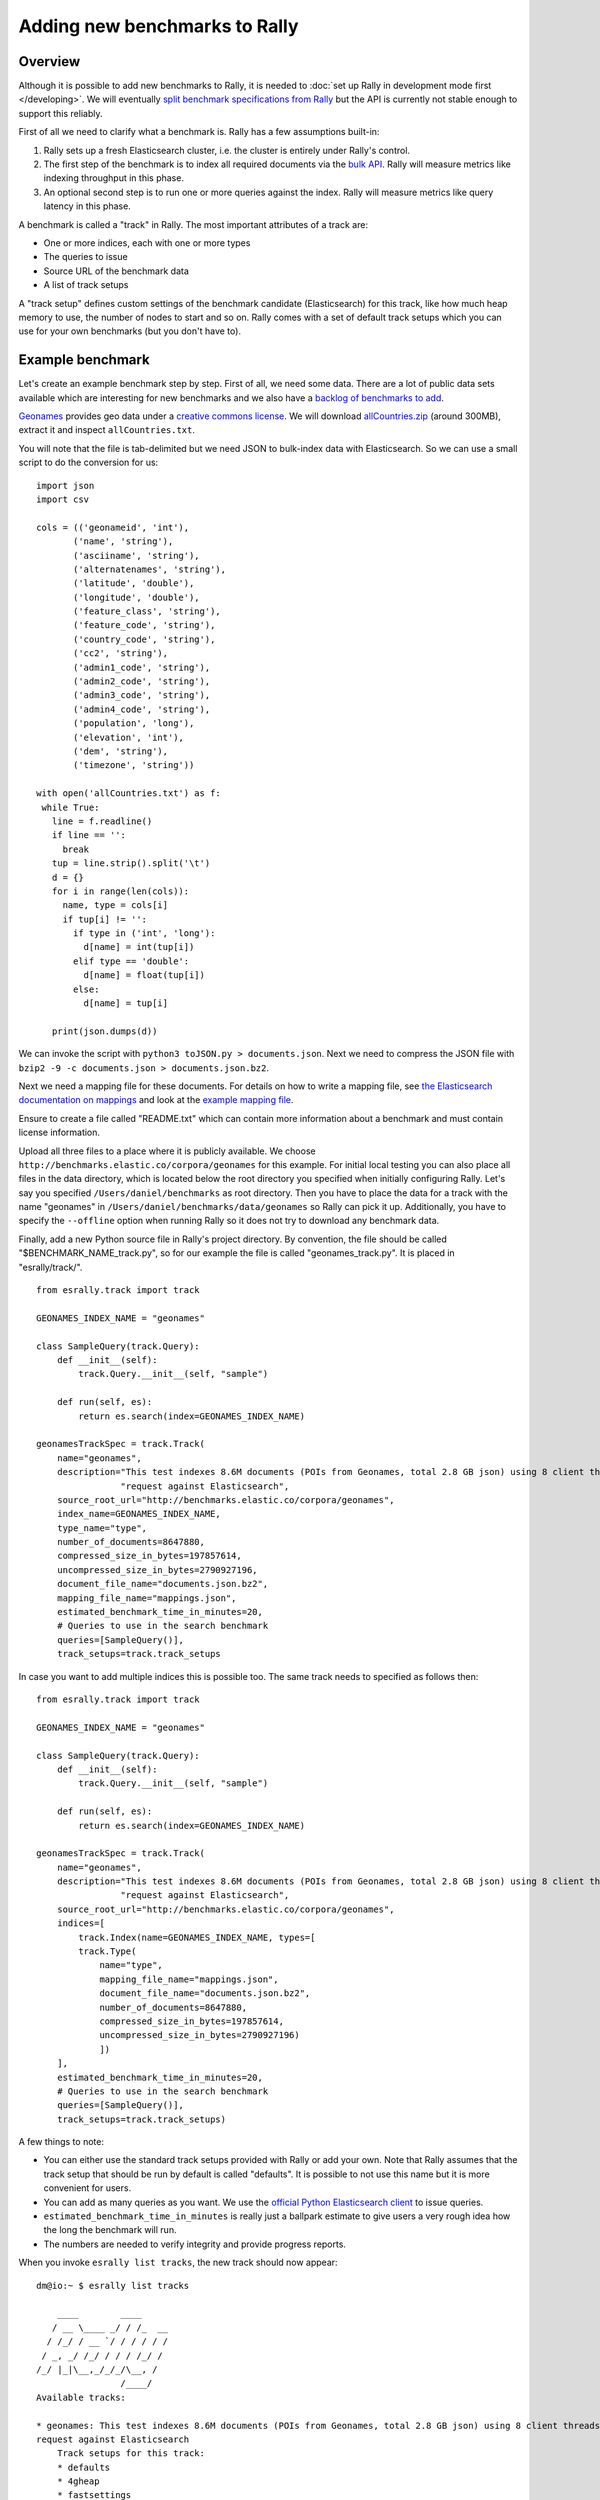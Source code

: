Adding new benchmarks to Rally
==============================

Overview
--------

Although it is possible to add new benchmarks to Rally, it is needed to :doc:`set up Rally in development mode first </developing>`. We will
eventually `split benchmark specifications from Rally <https://github.com/elastic/rally/issues/26>`_ but the API is currently not stable
enough to support this reliably.

First of all we need to clarify what a benchmark is. Rally has a few assumptions built-in:

1. Rally sets up a fresh Elasticsearch cluster, i.e. the cluster is entirely under Rally's control.
2. The first step of the benchmark is to index all required documents via the `bulk API <https://www.elastic.co/guide/en/elasticsearch/reference/current/docs-bulk.html>`_. Rally will measure metrics like indexing throughput in this phase.
3. An optional second step is to run one or more queries against the index. Rally will measure metrics like query latency in this phase.

A benchmark is called a "track" in Rally. The most important attributes of a track are:

* One or more indices, each with one or more types
* The queries to issue
* Source URL of the benchmark data
* A list of track setups

A "track setup" defines custom settings of the benchmark candidate (Elasticsearch) for this track, like how much heap memory to use, the
number of nodes to start and so on. Rally comes with a set of default track setups which you can use for your own benchmarks (but you don't
have to).

Example benchmark
-----------------

Let's create an example benchmark step by step. First of all, we need some data. There are a lot of public data sets available which are
interesting for new benchmarks and we also have a 
`backlog of benchmarks to add <https://github.com/elastic/rally/issues?q=is%3Aissue+is%3Aopen+label%3A%3ABenchmark>`_.

`Geonames <http://www.geonames.org/>`_ provides geo data under a `creative commons license <http://creativecommons.org/licenses/by/3.0/>`_. We
will download `allCountries.zip <http://download.geonames.org/export/dump/allCountries.zip>`_ (around 300MB), extract it and
inspect ``allCountries.txt``.

You will note that the file is tab-delimited but we need JSON to bulk-index data with Elasticsearch. So we can use a small script to do the
conversion for us::

    import json
    import csv
    
    cols = (('geonameid', 'int'),
           ('name', 'string'),
           ('asciiname', 'string'),
           ('alternatenames', 'string'),
           ('latitude', 'double'),
           ('longitude', 'double'),
           ('feature_class', 'string'),
           ('feature_code', 'string'),
           ('country_code', 'string'),
           ('cc2', 'string'),
           ('admin1_code', 'string'),
           ('admin2_code', 'string'),
           ('admin3_code', 'string'),
           ('admin4_code', 'string'),
           ('population', 'long'),
           ('elevation', 'int'),
           ('dem', 'string'),
           ('timezone', 'string'))
           
    with open('allCountries.txt') as f:
     while True:
       line = f.readline()
       if line == '':
         break
       tup = line.strip().split('\t')
       d = {}
       for i in range(len(cols)):
         name, type = cols[i]
         if tup[i] != '':
           if type in ('int', 'long'):
             d[name] = int(tup[i])
           elif type == 'double':
             d[name] = float(tup[i])
           else:
             d[name] = tup[i]
    
       print(json.dumps(d))

We can invoke the script with ``python3 toJSON.py > documents.json``. Next we need to compress the JSON file with ``bzip2 -9 -c documents.json > documents.json.bz2``.

Next we need a mapping file for these documents. For details on how to write a mapping file, see `the Elasticsearch documentation on mappings <https://www.elastic.co/guide/en/elasticsearch/reference/current/mapping.html>`_ and look at the `example mapping file <http://benchmarks.elastic.co/corpora/geonames/mappings.json>`_.

Ensure to create a file called "README.txt" which can contain more information about a benchmark and must contain license information.

Upload all three files to a place where it is publicly available. We choose ``http://benchmarks.elastic.co/corpora/geonames`` for this example. For initial local testing you can also place all files in the data directory, which is located below the root directory you specified when initially configuring Rally. Let's say you specified ``/Users/daniel/benchmarks`` as root directory. Then you have to place the data for a track with the name "geonames" in ``/Users/daniel/benchmarks/data/geonames`` so Rally can pick it up. Additionally, you have to specify the ``--offline`` option when running Rally so it does not try to download any benchmark data.

Finally, add a new Python source file in Rally's project directory. By convention, the file should be called "$BENCHMARK_NAME_track.py", so
for our example the file is called "geonames_track.py". It is placed in "esrally/track/". ::

    from esrally.track import track

    GEONAMES_INDEX_NAME = "geonames"
    
    class SampleQuery(track.Query):
        def __init__(self):
            track.Query.__init__(self, "sample")
    
        def run(self, es):
            return es.search(index=GEONAMES_INDEX_NAME)
    
    geonamesTrackSpec = track.Track(
        name="geonames",
        description="This test indexes 8.6M documents (POIs from Geonames, total 2.8 GB json) using 8 client threads and 5000 docs per bulk "
                    "request against Elasticsearch",
        source_root_url="http://benchmarks.elastic.co/corpora/geonames",
        index_name=GEONAMES_INDEX_NAME,
        type_name="type",
        number_of_documents=8647880,
        compressed_size_in_bytes=197857614,
        uncompressed_size_in_bytes=2790927196,
        document_file_name="documents.json.bz2",
        mapping_file_name="mappings.json",
        estimated_benchmark_time_in_minutes=20,
        # Queries to use in the search benchmark
        queries=[SampleQuery()],
        track_setups=track.track_setups


In case you want to add multiple indices this is possible too. The same track needs to specified as follows then: ::


    from esrally.track import track

    GEONAMES_INDEX_NAME = "geonames"

    class SampleQuery(track.Query):
        def __init__(self):
            track.Query.__init__(self, "sample")

        def run(self, es):
            return es.search(index=GEONAMES_INDEX_NAME)

    geonamesTrackSpec = track.Track(
        name="geonames",
        description="This test indexes 8.6M documents (POIs from Geonames, total 2.8 GB json) using 8 client threads and 5000 docs per bulk "
                    "request against Elasticsearch",
        source_root_url="http://benchmarks.elastic.co/corpora/geonames",
        indices=[
            track.Index(name=GEONAMES_INDEX_NAME, types=[
            track.Type(
                name="type",
                mapping_file_name="mappings.json",
                document_file_name="documents.json.bz2",
                number_of_documents=8647880,
                compressed_size_in_bytes=197857614,
                uncompressed_size_in_bytes=2790927196)
                ])
        ],
        estimated_benchmark_time_in_minutes=20,
        # Queries to use in the search benchmark
        queries=[SampleQuery()],
        track_setups=track.track_setups)

A few things to note:

* You can either use the standard track setups provided with Rally or add your own. Note that Rally assumes that the track setup that should be run by default is called "defaults". It is possible to not use this name but it is more convenient for users.
* You can add as many queries as you want. We use the `official Python Elasticsearch client <http://elasticsearch-py.readthedocs.org/>`_ to issue queries.
* ``estimated_benchmark_time_in_minutes`` is really just a ballpark estimate to give users a very rough idea how the long the benchmark will run.
* The numbers are needed to verify integrity and provide progress reports.

When you invoke ``esrally list tracks``, the new track should now appear::


    dm@io:~ $ esrally list tracks
    
        ____        ____
       / __ \____ _/ / /_  __
      / /_/ / __ `/ / / / / /
     / _, _/ /_/ / / / /_/ /
    /_/ |_|\__,_/_/_/\__, /
                    /____/
    Available tracks:
    
    * geonames: This test indexes 8.6M documents (POIs from Geonames, total 2.8 GB json) using 8 client threads and 5000 docs per bulk 
    request against Elasticsearch
        Track setups for this track:
        * defaults
        * 4gheap
        * fastsettings
        * fastupdates
        * two_nodes_defaults
        * defaults_verbose_iw

Congratulations, you have created your first track! You can test it with ``esrally --track=geonames`` (or whatever the name of your track is) and run specific track setups with ``esrally --track=geonames --track-setup=fastupdates``.
 
If you want to share it with the community, please read on.

How to contribute a benchmark
-----------------------------

First of all, please read the `contributors guide <https://github.com/elastic/rally/blob/master/CONTRIBUTING.md>`_

If you want to contribute your benchmark, follow these steps:

1. Create a track file as described above
2. Upload the associated data so they can be publicly downloaded via HTTP. The data have to include three files: the actual benchmark data (either as .bz2 (recommended) or as .zip), the mapping file, and a readme, called "README.txt" which has to contain also the licensing terms of the benchmark (respecting the licensing terms of the source data). Note that pull requests for benchmarks without a license cannot be accepted.
3. Create a pull request for the `Rally Github repo <https://github.com/elastic/rally>`_.